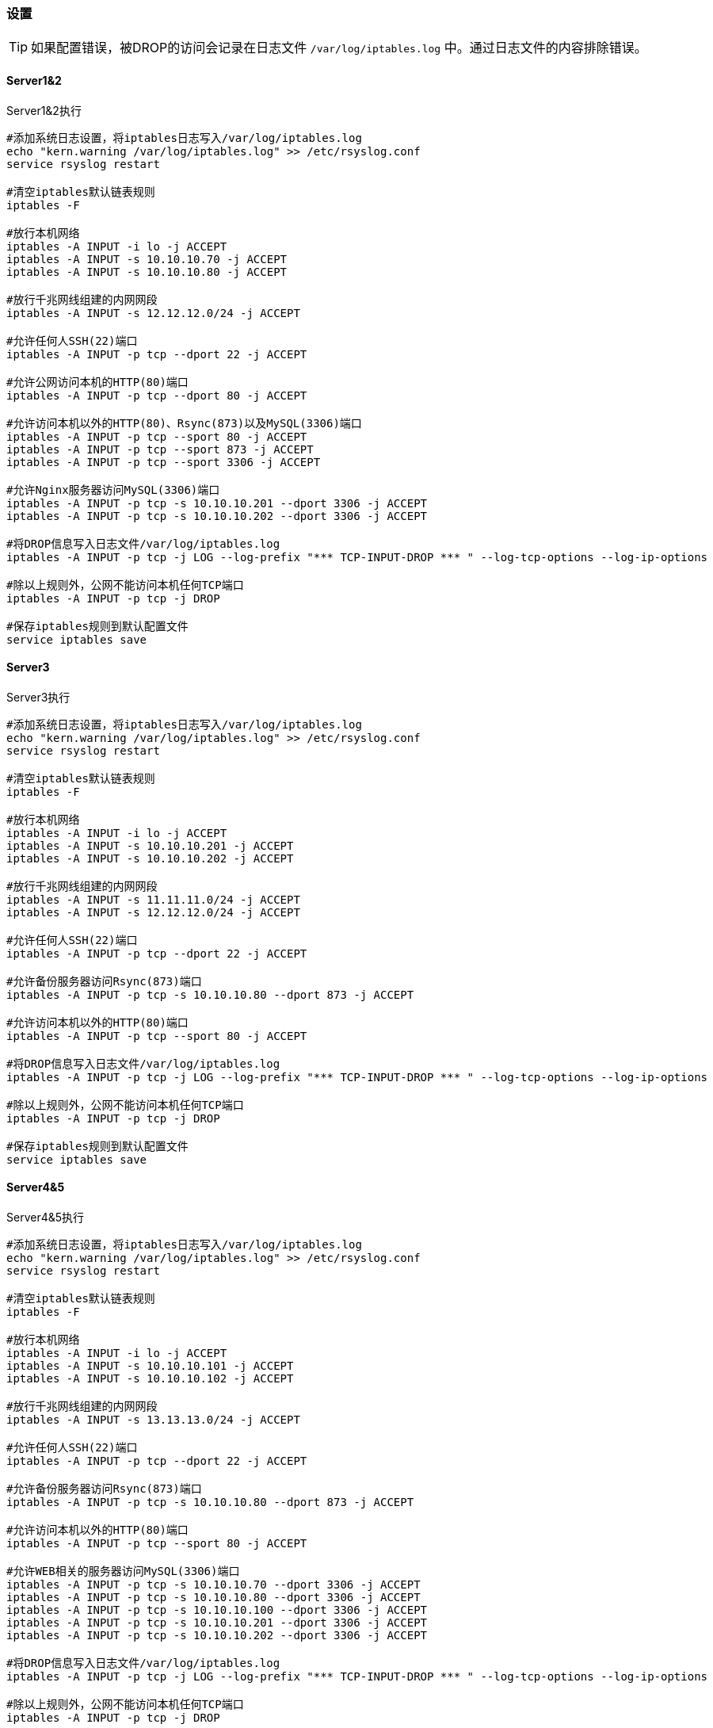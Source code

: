 === 设置

[TIP]
如果配置错误，被DROP的访问会记录在日志文件 `/var/log/iptables.log` 中。通过日志文件的内容排除错误。

==== Server1&2

[source,bash]
.Server1&2执行
----
#添加系统日志设置，将iptables日志写入/var/log/iptables.log
echo "kern.warning /var/log/iptables.log" >> /etc/rsyslog.conf
service rsyslog restart

#清空iptables默认链表规则
iptables -F

#放行本机网络
iptables -A INPUT -i lo -j ACCEPT
iptables -A INPUT -s 10.10.10.70 -j ACCEPT
iptables -A INPUT -s 10.10.10.80 -j ACCEPT

#放行千兆网线组建的内网网段
iptables -A INPUT -s 12.12.12.0/24 -j ACCEPT

#允许任何人SSH(22)端口
iptables -A INPUT -p tcp --dport 22 -j ACCEPT

#允许公网访问本机的HTTP(80)端口
iptables -A INPUT -p tcp --dport 80 -j ACCEPT

#允许访问本机以外的HTTP(80)、Rsync(873)以及MySQL(3306)端口
iptables -A INPUT -p tcp --sport 80 -j ACCEPT
iptables -A INPUT -p tcp --sport 873 -j ACCEPT
iptables -A INPUT -p tcp --sport 3306 -j ACCEPT

#允许Nginx服务器访问MySQL(3306)端口
iptables -A INPUT -p tcp -s 10.10.10.201 --dport 3306 -j ACCEPT
iptables -A INPUT -p tcp -s 10.10.10.202 --dport 3306 -j ACCEPT

#将DROP信息写入日志文件/var/log/iptables.log
iptables -A INPUT -p tcp -j LOG --log-prefix "*** TCP-INPUT-DROP *** " --log-tcp-options --log-ip-options

#除以上规则外，公网不能访问本机任何TCP端口
iptables -A INPUT -p tcp -j DROP

#保存iptables规则到默认配置文件
service iptables save
----


==== Server3

[source,bash]
.Server3执行
----
#添加系统日志设置，将iptables日志写入/var/log/iptables.log
echo "kern.warning /var/log/iptables.log" >> /etc/rsyslog.conf
service rsyslog restart

#清空iptables默认链表规则
iptables -F

#放行本机网络
iptables -A INPUT -i lo -j ACCEPT 
iptables -A INPUT -s 10.10.10.201 -j ACCEPT
iptables -A INPUT -s 10.10.10.202 -j ACCEPT

#放行千兆网线组建的内网网段
iptables -A INPUT -s 11.11.11.0/24 -j ACCEPT
iptables -A INPUT -s 12.12.12.0/24 -j ACCEPT

#允许任何人SSH(22)端口
iptables -A INPUT -p tcp --dport 22 -j ACCEPT 

#允许备份服务器访问Rsync(873)端口
iptables -A INPUT -p tcp -s 10.10.10.80 --dport 873 -j ACCEPT

#允许访问本机以外的HTTP(80)端口
iptables -A INPUT -p tcp --sport 80 -j ACCEPT

#将DROP信息写入日志文件/var/log/iptables.log
iptables -A INPUT -p tcp -j LOG --log-prefix "*** TCP-INPUT-DROP *** " --log-tcp-options --log-ip-options

#除以上规则外，公网不能访问本机任何TCP端口
iptables -A INPUT -p tcp -j DROP

#保存iptables规则到默认配置文件
service iptables save
----

==== Server4&5

[source,bash]
.Server4&5执行
----
#添加系统日志设置，将iptables日志写入/var/log/iptables.log
echo "kern.warning /var/log/iptables.log" >> /etc/rsyslog.conf
service rsyslog restart

#清空iptables默认链表规则
iptables -F

#放行本机网络
iptables -A INPUT -i lo -j ACCEPT 
iptables -A INPUT -s 10.10.10.101 -j ACCEPT
iptables -A INPUT -s 10.10.10.102 -j ACCEPT

#放行千兆网线组建的内网网段
iptables -A INPUT -s 13.13.13.0/24 -j ACCEPT

#允许任何人SSH(22)端口
iptables -A INPUT -p tcp --dport 22 -j ACCEPT 

#允许备份服务器访问Rsync(873)端口
iptables -A INPUT -p tcp -s 10.10.10.80 --dport 873 -j ACCEPT

#允许访问本机以外的HTTP(80)端口
iptables -A INPUT -p tcp --sport 80 -j ACCEPT

#允许WEB相关的服务器访问MySQL(3306)端口
iptables -A INPUT -p tcp -s 10.10.10.70 --dport 3306 -j ACCEPT
iptables -A INPUT -p tcp -s 10.10.10.80 --dport 3306 -j ACCEPT
iptables -A INPUT -p tcp -s 10.10.10.100 --dport 3306 -j ACCEPT
iptables -A INPUT -p tcp -s 10.10.10.201 --dport 3306 -j ACCEPT
iptables -A INPUT -p tcp -s 10.10.10.202 --dport 3306 -j ACCEPT

#将DROP信息写入日志文件/var/log/iptables.log
iptables -A INPUT -p tcp -j LOG --log-prefix "*** TCP-INPUT-DROP *** " --log-tcp-options --log-ip-options

#除以上规则外，公网不能访问本机任何TCP端口
iptables -A INPUT -p tcp -j DROP

#保存iptables规则到默认配置文件
service iptables save
----

==== Server6&7

[source,bash]
.Server6&7执行
----
#添加系统日志设置，将iptables日志写入/var/log/iptables.log
echo "kern.warning /var/log/iptables.log" >> /etc/rsyslog.conf
service rsyslog restart

#清空iptables默认链表规则
iptables -F

#放行本机网络
iptables -A INPUT -i lo -j ACCEPT 
iptables -A INPUT -s 10.10.10.201 -j ACCEPT
iptables -A INPUT -s 10.10.10.202 -j ACCEPT

#允许任何人SSH(22)端口
iptables -A INPUT -p tcp --dport 22 -j ACCEPT 

#允许备份服务器访问Rsync(873)端口
iptables -A INPUT -p tcp -s 10.10.10.80 --dport 873 -j ACCEPT

#禁止访问本机公网IP上监听的HTTP(80)端口，仅允许访问本机内网IP上监听的HTTP(80)端口
iptables -A INPUT -p tcp -s 192.168.1.200 --dport 80 -j DROP
iptables -A INPUT -p tcp -d 192.168.1.202 --dport 80 -j DROP
iptables -A INPUT -p tcp --dport 80 -j ACCEPT

#允许访问本机以外的HTTP(80)和MySQL(3306)端口
iptables -A INPUT -p tcp --sport 80 -j ACCEPT
iptables -A INPUT -p tcp --sport 3306 -j ACCEPT

#将DROP信息写入日志文件/var/log/iptables.log
iptables -A INPUT -p tcp -j LOG --log-prefix "*** TCP-INPUT-DROP *** " --log-tcp-options --log-ip-options

#除以上规则外，公网不能访问本机任何TCP端口
iptables -A INPUT -p tcp -j DROP

#保存iptables规则到默认配置文件
service iptables save
----